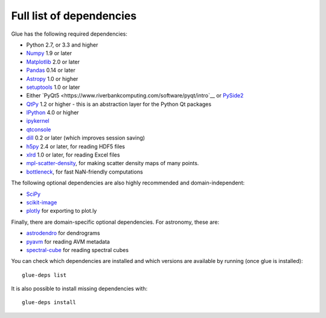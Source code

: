 .. _glue-deps:

Full list of dependencies
=========================

Glue has the following required dependencies:

* Python 2.7, or 3.3 and higher
* `Numpy <http://www.numpy.org>`_ 1.9 or later
* `Matplotlib <https://matplotlib.org/>`_ 2.0 or later
* `Pandas <http://pandas.pydata.org/>`_ 0.14 or later
* `Astropy <http://www.astropy.org>`_ 1.0 or higher
* `setuptools <http://setuptools.readthedocs.io/en/latest/>`_ 1.0 or later
* Either `PyQt5 <https://www.riverbankcomputing.com/software/pyqt/intro`__ or
  `PySide2 <https://wiki.qt.io/PySide2>`__
* `QtPy <https://pypi.python.org/pypi/QtPy/>`__ 1.2 or higher - this is an
  abstraction layer for the Python Qt packages
* `IPython <http://ipython.org>`_ 4.0 or higher
* `ipykernel <https://pypi.python.org/pypi/ipykernel>`_
* `qtconsole <http://jupyter.org/qtconsole/>`_
* `dill <https://pypi.python.org/pypi/dill>`_ 0.2 or later (which improves session saving)
* `h5py <http://www.h5py.org>`_ 2.4 or later, for reading HDF5 files
* `xlrd <https://pypi.python.org/pypi/xlrd>`_ 1.0 or later, for reading Excel files
* `mpl-scatter-density <https://github.com/astrofrog/mpl-scatter-density>`_, for making
  scatter density maps of many points.
* `bottleneck <https://pypi.python.org/pypi/Bottleneck/>`_, for fast NaN-friendly computations

The following optional dependencies are also highly recommended and
domain-independent:

* `SciPy <https://www.scipy.org>`_
* `scikit-image <http://scikit-image.org>`_
* `plotly <https://plot.ly>`_ for exporting to plot.ly

Finally, there are domain-specific optional dependencies. For astronomy, these
are:

* `astrodendro <http://dendrograms.org>`_ for dendrograms
* `pyavm <https://astrofrog.github.io/pyavm/>`_ for reading AVM metadata
* `spectral-cube <http://spectral-cube.readthedocs.io>`_ for reading spectral cubes

You can check which dependencies are installed and which versions are available
by running (once glue is installed)::

    glue-deps list

It is also possible to install missing dependencies with::

    glue-deps install
